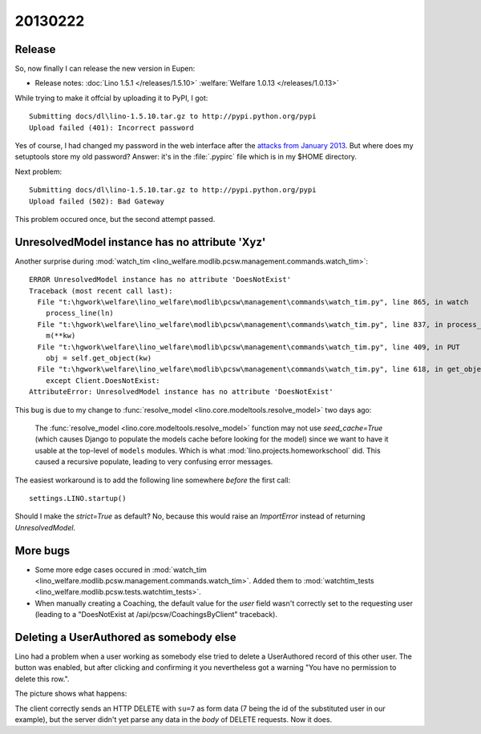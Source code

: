 20130222
========

Release
-------

So, now finally I can release the new version in Eupen:

- Release notes:
  :doc:`Lino 1.5.1 </releases/1.5.10>`
  :welfare:`Welfare 1.0.13 </releases/1.0.13>`
  
While trying to make it offcial by uploading it to PyPI, I got::

  Submitting docs/dl\lino-1.5.10.tar.gz to http://pypi.python.org/pypi
  Upload failed (401): Incorrect password
  
Yes of course, I had changed my password in the web interface 
after the `attacks from 
January 2013 <http://wiki.python.org/moin/WikiAttack2013>`__.
But where does my setuptools store my old password?
Answer: it's in the :file:`.pypirc` file which is in my $HOME directory.

Next problem::

  Submitting docs/dl\lino-1.5.10.tar.gz to http://pypi.python.org/pypi
  Upload failed (502): Bad Gateway

This problem occured once, but the second attempt passed.


UnresolvedModel instance has no attribute 'Xyz'
-----------------------------------------------

Another surprise during 
:mod:`watch_tim <lino_welfare.modlib.pcsw.management.commands.watch_tim>`::

  ERROR UnresolvedModel instance has no attribute 'DoesNotExist'
  Traceback (most recent call last):
    File "t:\hgwork\welfare\lino_welfare\modlib\pcsw\management\commands\watch_tim.py", line 865, in watch
      process_line(ln)
    File "t:\hgwork\welfare\lino_welfare\modlib\pcsw\management\commands\watch_tim.py", line 837, in process_line
      m(**kw)
    File "t:\hgwork\welfare\lino_welfare\modlib\pcsw\management\commands\watch_tim.py", line 409, in PUT
      obj = self.get_object(kw)
    File "t:\hgwork\welfare\lino_welfare\modlib\pcsw\management\commands\watch_tim.py", line 618, in get_object
      except Client.DoesNotExist:
  AttributeError: UnresolvedModel instance has no attribute 'DoesNotExist'

This bug is due to my change to 
:func:`resolve_model 
<lino.core.modeltools.resolve_model>` 
two days ago:

  The :func:`resolve_model <lino.core.modeltools.resolve_model>`
  function may not use `seed_cache=True` (which causes Django 
  to populate the models cache before looking for the model)
  since we want to have it usable at the top-level of ``models`` 
  modules.
  Which is what :mod:`lino.projects.homeworkschool` did.
  This caused a recursive populate, leading to very confusing error messages.

The easiest workaround is to add the following line somewhere *before* the first call::

  settings.LINO.startup()
  
Should I make the `strict=True` as default?
No, because this would raise an `ImportError` 
instead of returning `UnresolvedModel`.

More bugs 
---------

- Some more edge cases occured in 
  :mod:`watch_tim <lino_welfare.modlib.pcsw.management.commands.watch_tim>`.
  Added them to 
  :mod:`watchtim_tests <lino_welfare.modlib.pcsw.tests.watchtim_tests>`.

- When manually creating a Coaching, 
  the default value for the `user` field wasn't 
  correctly set to the requesting user
  (leading to a "DoesNotExist at /api/pcsw/CoachingsByClient" traceback).
  
Deleting a UserAuthored as somebody else
----------------------------------------

Lino had a problem when a user working as somebody else 
tried to delete a UserAuthored record of this other user.
The button was enabled, but after clicking and confirming 
it you nevertheless got a warning 
"You have no permission to delete this row.".

The picture shows what happens:

.. image:: 0222.jpg
  :scale: 50

The client correctly sends an HTTP DELETE with ``su=7`` as form data 
(7 being the id of the substituted user in our example),
but the server didn't yet parse any data in the `body` 
of DELETE requests. Now it does.




